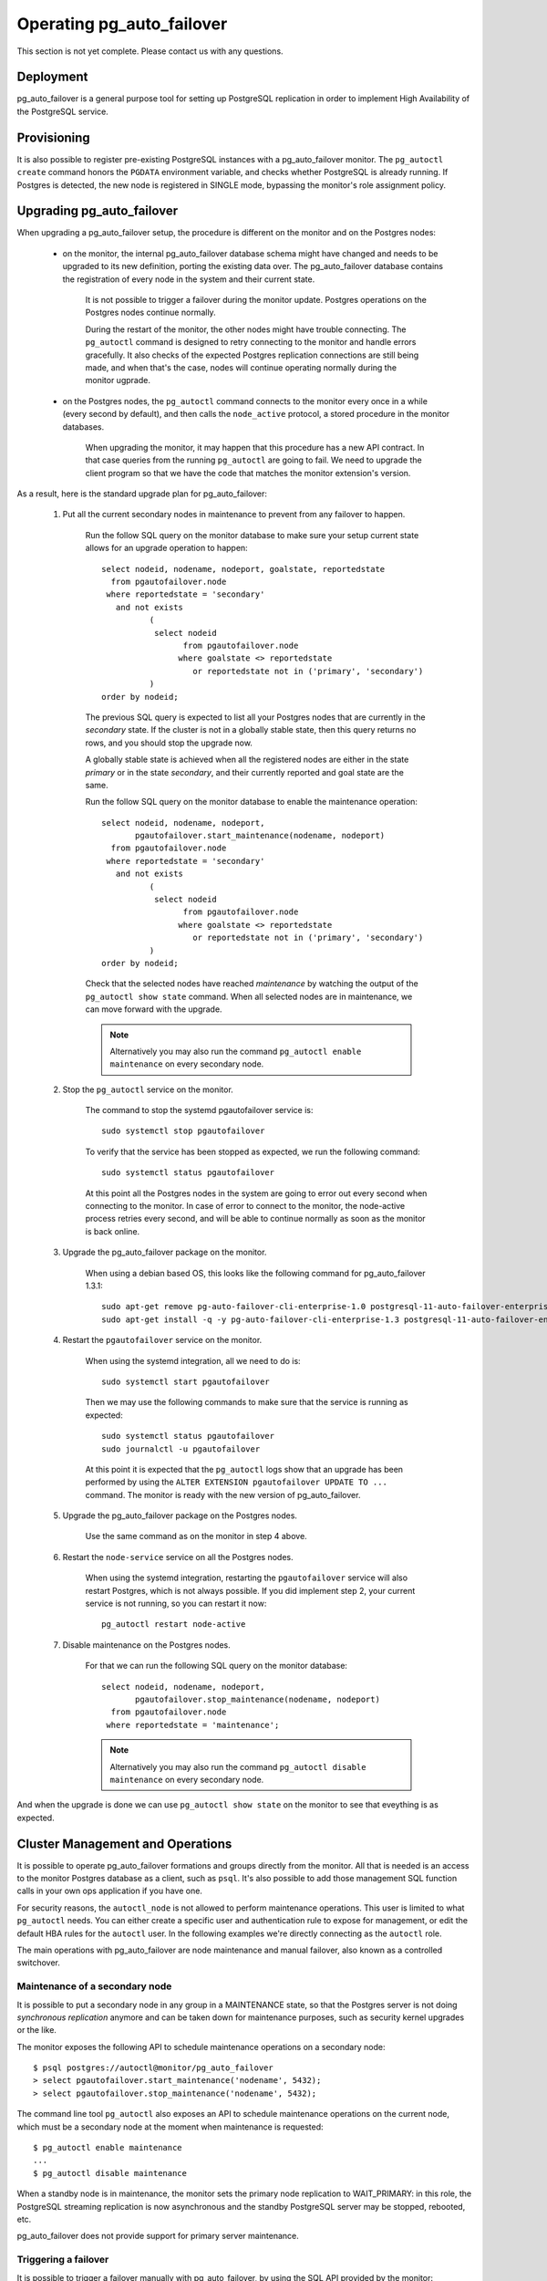 Operating pg_auto_failover
==========================

This section is not yet complete. Please contact us with any questions.

Deployment
----------

pg_auto_failover is a general purpose tool for setting up PostgreSQL
replication in order to implement High Availability of the PostgreSQL
service.

Provisioning
------------

It is also possible to register pre-existing PostgreSQL instances with a
pg_auto_failover monitor. The ``pg_autoctl create`` command honors the
``PGDATA`` environment variable, and checks whether PostgreSQL is already
running. If Postgres is detected, the new node is registered in SINGLE mode,
bypassing the monitor's role assignment policy.

Upgrading pg_auto_failover
--------------------------

When upgrading a pg_auto_failover setup, the procedure is different on the
monitor and on the Postgres nodes:

  - on the monitor, the internal pg_auto_failover database schema might have
    changed and needs to be upgraded to its new definition, porting the
    existing data over. The pg_auto_failover database contains the
    registration of every node in the system and their current state.

	It is not possible to trigger a failover during the monitor update.
	Postgres operations on the Postgres nodes continue normally.

	During the restart of the monitor, the other nodes might have trouble
	connecting. The ``pg_autoctl`` command is designed to retry connecting
	to the monitor and handle errors gracefully. It also checks of the
	expected Postgres replication connections are still being made, and when
	that's the case, nodes will continue operating normally during the
	monitor ugprade.

  - on the Postgres nodes, the ``pg_autoctl`` command connects to the
    monitor every once in a while (every second by default), and then calls
    the ``node_active`` protocol, a stored procedure in the monitor databases.

	When upgrading the monitor, it may happen that this procedure has a new
	API contract. In that case queries from the running ``pg_autoctl`` are
	going to fail. We need to upgrade the client program so that we have the
	code that matches the monitor extension's version.

As a result, here is the standard upgrade plan for pg_auto_failover:

  1. Put all the current secondary nodes in maintenance to prevent from any
     failover to happen.

	 Run the follow SQL query on the monitor database to make sure your
	 setup current state allows for an upgrade operation to happen::

		select nodeid, nodename, nodeport, goalstate, reportedstate
		  from pgautofailover.node
		 where reportedstate = 'secondary'
		   and not exists
			  (
			   select nodeid
				 from pgautofailover.node
				where goalstate <> reportedstate
				   or reportedstate not in ('primary', 'secondary')
			  )
		order by nodeid;

	 The previous SQL query is expected to list all your Postgres nodes that
	 are currently in the `secondary` state. If the cluster is not in a
	 globally stable state, then this query returns no rows, and you should
	 stop the upgrade now.

	 A globally stable state is achieved when all the registered nodes are
	 either in the state `primary` or in the state `secondary`, and their
	 currently reported and goal state are the same.

	 Run the follow SQL query on the monitor database to enable the
	 maintenance operation::

		select nodeid, nodename, nodeport,
		       pgautofailover.start_maintenance(nodename, nodeport)
		  from pgautofailover.node
		 where reportedstate = 'secondary'
		   and not exists
			  (
			   select nodeid
				 from pgautofailover.node
				where goalstate <> reportedstate
				   or reportedstate not in ('primary', 'secondary')
			  )
		order by nodeid;

	 Check that the selected nodes have reached `maintenance` by watching
	 the output of the ``pg_autoctl show state`` command. When all selected
	 nodes are in maintenance, we can move forward with the upgrade.

	 .. note::

		Alternatively you may also run the command ``pg_autoctl enable
		maintenance`` on every secondary node.

  2. Stop the ``pg_autoctl`` service on the monitor.

	 The command to stop the systemd pgautofailover service is::

	   sudo systemctl stop pgautofailover

	 To verify that the service has been stopped as expected, we run the
	 following command::

	   sudo systemctl status pgautofailover

	 At this point all the Postgres nodes in the system are going to error
	 out every second when connecting to the monitor. In case of error to
	 connect to the monitor, the node-active process retries every second,
	 and will be able to continue normally as soon as the monitor is back
	 online.

  3. Upgrade the pg_auto_failover package on the monitor.

	 When using a debian based OS, this looks like the following command for
	 pg_auto_failover 1.3.1::

	   sudo apt-get remove pg-auto-failover-cli-enterprise-1.0 postgresql-11-auto-failover-enterprise-1.0
	   sudo apt-get install -q -y pg-auto-failover-cli-enterprise-1.3 postgresql-11-auto-failover-enterprise-1.3

  4. Restart the ``pgautofailover`` service on the monitor.

	 When using the systemd integration, all we need to do is::

	   sudo systemctl start pgautofailover

	 Then we may use the following commands to make sure that the service is
	 running as expected::

	   sudo systemctl status pgautofailover
	   sudo journalctl -u pgautofailover

	 At this point it is expected that the ``pg_autoctl`` logs show that an
	 upgrade has been performed by using the ``ALTER EXTENSION
	 pgautofailover UPDATE TO ...`` command. The monitor is ready with the
	 new version of pg_auto_failover.

  5. Upgrade the pg_auto_failover package on the Postgres nodes.

	 Use the same command as on the monitor in step 4 above.

  6. Restart the ``node-service`` service on all the Postgres nodes.

	 When using the systemd integration, restarting the ``pgautofailover``
	 service will also restart Postgres, which is not always possible. If
	 you did implement step 2, your current service is not running, so you
	 can restart it now::

	   pg_autoctl restart node-active

  7. Disable maintenance on the Postgres nodes.

	 For that we can run the following SQL query on the monitor database::

		select nodeid, nodename, nodeport,
		       pgautofailover.stop_maintenance(nodename, nodeport)
		  from pgautofailover.node
		 where reportedstate = 'maintenance';

	 .. note::

		Alternatively you may also run the command ``pg_autoctl disable
		maintenance`` on every secondary node.

And when the upgrade is done we can use ``pg_autoctl show state`` on the
monitor to see that eveything is as expected.

Cluster Management and Operations
---------------------------------

It is possible to operate pg_auto_failover formations and groups directly
from the monitor. All that is needed is an access to the monitor Postgres
database as a client, such as ``psql``. It's also possible to add those
management SQL function calls in your own ops application if you have one.

For security reasons, the ``autoctl_node`` is not allowed to perform
maintenance operations. This user is limited to what ``pg_autoctl`` needs.
You can either create a specific user and authentication rule to expose for
management, or edit the default HBA rules for the ``autoctl`` user. In the
following examples we're directly connecting as the ``autoctl`` role.

The main operations with pg_auto_failover are node maintenance and manual
failover, also known as a controlled switchover.

Maintenance of a secondary node
^^^^^^^^^^^^^^^^^^^^^^^^^^^^^^^

It is possible to put a secondary node in any group in a MAINTENANCE state,
so that the Postgres server is not doing *synchronous replication* anymore
and can be taken down for maintenance purposes, such as security kernel
upgrades or the like.

The monitor exposes the following API to schedule maintenance operations on
a secondary node::

  $ psql postgres://autoctl@monitor/pg_auto_failover
  > select pgautofailover.start_maintenance('nodename', 5432);
  > select pgautofailover.stop_maintenance('nodename', 5432);

The command line tool ``pg_autoctl`` also exposes an API to schedule
maintenance operations on the current node, which must be a secondary node
at the moment when maintenance is requested::

  $ pg_autoctl enable maintenance
  ...
  $ pg_autoctl disable maintenance

When a standby node is in maintenance, the monitor sets the primary node
replication to WAIT_PRIMARY: in this role, the PostgreSQL streaming
replication is now asynchronous and the standby PostgreSQL server may be
stopped, rebooted, etc.

pg_auto_failover does not provide support for primary server maintenance.

Triggering a failover
^^^^^^^^^^^^^^^^^^^^^

It is possible to trigger a failover manually with pg_auto_failover, by
using the SQL API provided by the monitor::

  $ psql postgres://autoctl@monitor/pg_auto_failover
  > select pgautofailover.perform_failover(formation_id => 'default', group_id => 0);

To call the function, you need to figure out the formation and group of the
group where the failover happens. The following commands when run on a
pg_auto_failover keeper node provide for the necessary information::

  $ export PGDATA=...
  $ pg_autoctl config get pg_autoctl.formation
  $ pg_autoctl config get pg_autoctl.group

Implementing a controlled switchover
^^^^^^^^^^^^^^^^^^^^^^^^^^^^^^^^^^^^

It is generally useful to distinguish a *controlled switchover* to a
*failover*. In a controlled switchover situation it is possible to organise
the sequence of events in a way to avoid data loss and lower downtime to a
minimum.

In the case of pg_auto_failover, because we use **synchronous replication**,
we don't face data loss risks when triggering a manual failover. Moreover,
our monitor knows the current primary health at the time when the failover
is triggerred, and drives the failover accordingly.

So to trigger a controlled switchover with pg_auto_failover you can use the
same API as for a manual failover::

  $ psql postgres://autoctl@monitor/pg_auto_failover
  > select pgautofailover.perform_failover(formation_id => 'default', group_id => 0);

Current state, last events
--------------------------

The following commands display information from the pg_auto_failover monitor tables
``pgautofailover.node`` and ``pgautofailover.event``:

::

  $ pg_autoctl show state
  $ pg_autoctl show events

When run on the monitor, the commands outputs all the known states and
events for the whole set of formations handled by the monitor. When run on a
PostgreSQL node, the command connects to the monitor and outputs the
information relevant to the service group of the local node only.

For interactive debugging it is helpful to run the following command from
the monitor node while e.g. initializing a formation from scratch, or
performing a manual failover::

  $ watch pg_autoctl show state

Monitoring pg_auto_failover in Production
-----------------------------------------

The monitor reports every state change decision to a LISTEN/NOTIFY channel
named ``state``. PostgreSQL logs on the monitor are also stored in a table,
``pgautofailover.event``, and broadcast by NOTIFY in the channel ``log``.

Trouble-Shooting Guide
----------------------

pg_auto_failover commands can be run repeatedly. If initialization fails the first
time -- for instance because a firewall rule hasn't yet activated -- it's
possible to try ``pg_autoctl create`` again. pg_auto_failover will review its previous
progress and repeat idempotent operations (``create database``, ``create
extension`` etc), gracefully handling errors.
